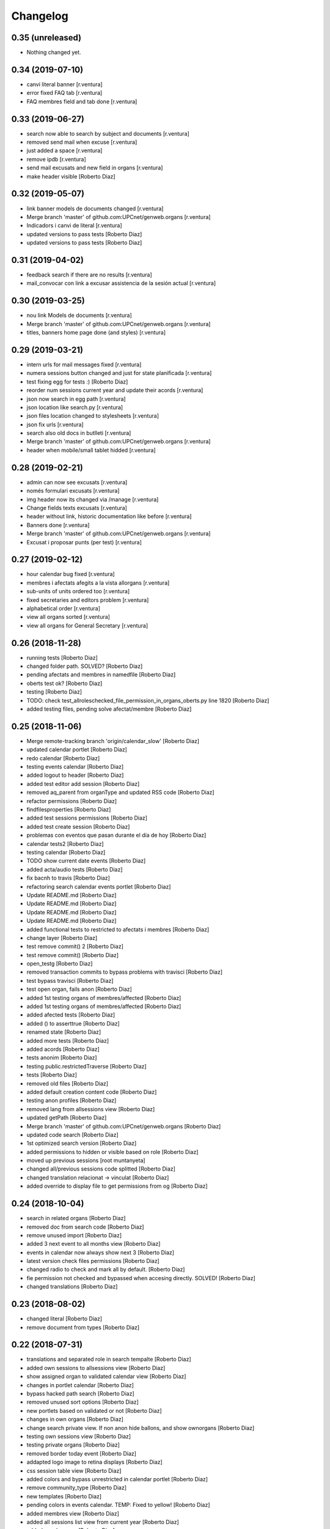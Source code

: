 Changelog
=========

0.35 (unreleased)
-----------------

- Nothing changed yet.


0.34 (2019-07-10)
-----------------

* canvi literal banner [r.ventura]
* error fixed FAQ tab [r.ventura]
* FAQ membres field and tab done [r.ventura]

0.33 (2019-06-27)
-----------------

* search now able to search by subject and documents [r.ventura]
* removed send mail when excuse [r.ventura]
* just added a space [r.ventura]
* remove ipdb [r.ventura]
* send mail excusats and new field in organs [r.ventura]
* make header visible [Roberto Diaz]

0.32 (2019-05-07)
-----------------

* link banner models de documents changed [r.ventura]
* Merge branch 'master' of github.com:UPCnet/genweb.organs [r.ventura]
* Indicadors i canvi de literal [r.ventura]
* updated versions to pass tests [Roberto Diaz]
* updated versions to pass tests [Roberto Diaz]

0.31 (2019-04-02)
-----------------

* feedback search if there are no results [r.ventura]
* mail_convocar con link a excusar assistencia de la sesión actual [r.ventura]

0.30 (2019-03-25)
-----------------

* nou link Models de documents [r.ventura]
* Merge branch 'master' of github.com:UPCnet/genweb.organs [r.ventura]
* titles, banners home page done (and styles) [r.ventura]

0.29 (2019-03-21)
-----------------

* intern urls for mail messages fixed [r.ventura]
* numera sessions button changed and just for state planificada [r.ventura]
* test fixing egg for tests :) [Roberto Diaz]
* reorder num sessions current year and update their acords [r.ventura]
* json now search in egg path [r.ventura]
* json location like search.py [r.ventura]
* json files location changed to stylesheets [r.ventura]
* json fix urls [r.ventura]
* search also old docs in butlleti [r.ventura]
* Merge branch 'master' of github.com:UPCnet/genweb.organs [r.ventura]
* header when mobile/small tablet hidded [r.ventura]

0.28 (2019-02-21)
-----------------

* admin can now see excusats [r.ventura]
* només formulari excusats [r.ventura]
* img header now its changed via /manage [r.ventura]
* Change fields texts excusats [r.ventura]
* header without link, historic documentation like before [r.ventura]
* Banners done [r.ventura]
* Merge branch 'master' of github.com:UPCnet/genweb.organs [r.ventura]
* Excusat i proposar punts (per test) [r.ventura]

0.27 (2019-02-12)
-----------------

* hour calendar bug fixed [r.ventura]
* membres i afectats afegits a la vista allorgans [r.ventura]
* sub-units of units ordered too [r.ventura]
* fixed secretaries and editors problem [r.ventura]
* alphabetical order [r.ventura]
* view all organs sorted [r.ventura]
* view all organs for General Secretary [r.ventura]

0.26 (2018-11-28)
-----------------

* running tests [Roberto Diaz]
* changed folder path. SOLVED? [Roberto Diaz]
* pending afectats and membres in namedfile [Roberto Diaz]
* oberts test ok? [Roberto Diaz]
* testing [Roberto Diaz]
* TODO: check test_allroleschecked_file_permission_in_organs_oberts.py line 1820 [Roberto Diaz]
* added testing files, pending solve afectat/membre [Roberto Diaz]

0.25 (2018-11-06)
-----------------

* Merge remote-tracking branch 'origin/calendar_slow' [Roberto Diaz]
* updated calendar portlet [Roberto Diaz]
* redo calendar [Roberto Diaz]
* testing events calendar [Roberto Diaz]
* added logout to header [Roberto Diaz]
* added test editor add session [Roberto Diaz]
* removed aq_parent from organType and updated RSS code [Roberto Diaz]
* refactor permissions [Roberto Diaz]
* findfilesproperties [Roberto Diaz]
* added test sessions permissions [Roberto Diaz]
* added test create session [Roberto Diaz]
* problemas con eventos que pasan durante el día de hoy [Roberto Diaz]
* calendar tests2 [Roberto Diaz]
* testing calendar [Roberto Diaz]
* TODO show current date events [Roberto Diaz]
* added acta/audio tests [Roberto Diaz]
* fix bacnh to travis [Roberto Diaz]
* refactoring search calendar events portlet [Roberto Diaz]
* Update README.md [Roberto Diaz]
* Update README.md [Roberto Diaz]
* Update README.md [Roberto Diaz]
* Update README.md [Roberto Diaz]
* added functional tests to restricted to afectats i membres [Roberto Diaz]
* change layer [Roberto Diaz]
* test remove commit() 2 [Roberto Diaz]
* test remove commit() [Roberto Diaz]
* open_testg [Roberto Diaz]
* removed transaction commits to bypass problems with travisci [Roberto Diaz]
* test bypass travisci [Roberto Diaz]
* test open organ, fails anon [Roberto Diaz]
* added 1st testing organs of membres/affected [Roberto Diaz]
* added 1st testing organs of membres/affected [Roberto Diaz]
* added afected tests [Roberto Diaz]
* added () to asserttrue [Roberto Diaz]
* renamed state [Roberto Diaz]
* added more tests [Roberto Diaz]
* added acords [Roberto Diaz]
* tests anonim [Roberto Diaz]
* testing public.restrictedTraverse [Roberto Diaz]
* tests [Roberto Diaz]
* removed old files [Roberto Diaz]
* added default creation content code [Roberto Diaz]
* testing anon profiles [Roberto Diaz]
* removed lang from allsessions view [Roberto Diaz]
* updated getPath [Roberto Diaz]
* Merge branch 'master' of github.com:UPCnet/genweb.organs [Roberto Diaz]
* updated code search [Roberto Diaz]
* 1st optimized search version [Roberto Diaz]
* added permissions to hidden or visible based on role [Roberto Diaz]
* moved up previous sessions [root muntanyeta]
* changed all/previous sessions code splitted [Roberto Diaz]
* changed translation relacionat -> vinculat [Roberto Diaz]
* added override to display file to get permissions from og [Roberto Diaz]

0.24 (2018-10-04)
-----------------

* search in related organs [Roberto Diaz]
* removed doc from search code [Roberto Diaz]
* remove unused import [Roberto Diaz]
* added 3 next event to all months view [Roberto Diaz]
* events in calendar now always show next 3 [Roberto Diaz]
* latest version check files permissions [Roberto Diaz]
* changed radio to check and mark all by default. [Roberto Diaz]
* fie permission not checked and bypassed when accesing directly. SOLVED! [Roberto Diaz]
* changed translations [Roberto Diaz]

0.23 (2018-08-02)
-----------------

* changed literal [Roberto Diaz]
* remove document from types [Roberto Diaz]

0.22 (2018-07-31)
-----------------

* translations and separated role in search tempalte [Roberto Diaz]
* added own sessions to allsessions view [Roberto Diaz]
* show assigned organ to validated calendar view [Roberto Diaz]
* changes in portlet calendar [Roberto Diaz]
* bypass hacked path search [Roberto Diaz]
* removed unused sort options [Roberto Diaz]
* new portlets based on validated or not [Roberto Diaz]
* changes in own organs [Roberto Diaz]
* change search private view. If non anon hide ballons, and show ownorgans [Roberto Diaz]
* testing own sessions view [Roberto Diaz]
* testing private organs [Roberto Diaz]
* removed border today event [Roberto Diaz]
* addapted logo image to retina displays [Roberto Diaz]
* css session table view [Roberto Diaz]
* added colors and bypass unrestricted in calendar portlet [Roberto Diaz]
* remove community_type [Roberto Diaz]
* new templates [Roberto Diaz]
* pending colors in events calendar. TEMP: Fixed to yellow! [Roberto Diaz]
* added membres view [Roberto Diaz]
* added all sessions list view from current year [Roberto Diaz]
* added new banners [Roberto Diaz]
* modifying caendar with visiblefields only, and index visiblefields added. Now header href links to current OG. CSS and little modifications [Roberto Diaz]
* remove bold from arrows in calendar [Roberto Diaz]
* first new calendar version [Roberto Diaz]

0.21 (2018-07-12)
-----------------

* hide search feature [Roberto Diaz]
* addapted CSS to make print more reliable. In acta now logo is shown in th right header [Roberto Diaz]
* return results in reverse mode [Roberto Diaz]
* move files public to private [Roberto Diaz]
* removed path used in testing [Roberto Diaz]
* updated webservice view [Roberto Diaz]
* updated webservice [Roberto Diaz]
* filter acords results [Roberto Diaz]
* added multiple events icon to calendar, and reorder CSS afer merge [Roberto Diaz]
* translations [Roberto Diaz]
* added files from master [Roberto Diaz]
* added new code to move visible to hide files and viceversa [Roberto Diaz]
* added icons to navigation [Roberto Diaz]
* aded filename to download options [Roberto Diaz]

0.20 (2018-07-10)
-----------------

* added filename to anon users file [Roberto Diaz]

0.19 (2018-07-10)
-----------------

* removed bin dir with gitignore [Roberto Diaz]
* change translation error [Roberto Diaz]

0.18 (2018-07-10)
-----------------

* changed literal to show better in mobiles [Roberto Diaz]
* changed log messages [Roberto Diaz]
* added logs [Roberto Diaz]
* problems with log hooks [Roberto Diaz]
* added clickable rows [Roberto Diaz]
* addapt code to mobile views [Roberto Diaz]
* cambio literales caja sesion, fecha y hora por fecha, porque en modo movil es muy largo y se muestra mal [Roberto Diaz]
* add responsive view to organgovern template [Roberto Diaz]
* added filename when download private files [Roberto Diaz]
* disable drag and drop in tablets and mobiles [Roberto Diaz]
* added missing classCSS in presentation view [Roberto Diaz]
* added defautl classCSS [Roberto Diaz]

0.17 (2018-06-28)
-----------------

* change CSRF check code [Roberto Diaz]

0.16 (2018-06-27)
-----------------

* permissions_in_og_folders viewg [Roberto Diaz]
* json permissions view [Roberto Diaz]
* new logos to the bridge, until next update [Roberto Diaz]
* hide new search view [Roberto Diaz]
* added missing permission [Roberto Diaz]
* hide new calendar box [Roberto Diaz]
* changed acta membres literal [Roberto Diaz]
* si le ponemos las clases del portlet, no actualiza el ajax al pasar de mes [Roberto Diaz]
* first calendar in main page verions [Roberto Diaz]
* removed fixed path from code [Roberto Diaz]
* trying to skip eggs [Roberto Diaz]
* bos search colors [Roberto Diaz]
* in home not shown results the first tiem, if click the search make query [Roberto Diaz]
* hide gewneb header [Roberto Diaz]
* removed blue color to all days [Roberto Diaz]
* hide order results [root muntanyeta]
* remove unused test [Roberto Diaz]
* show/hide arrow contents depending on user role [Roberto Diaz]
* added translations and change mail receptor in travis temp checks [Roberto Diaz]
* added color to the events of the organ [Roberto Diaz]
* tests temp [Roberto Diaz]
* need change the header and  hide the viewlet in production [Roberto Diaz]
* table files shows items well [Roberto Diaz]
* added name when download file [Roberto Diaz]
* problems con unittest [Roberto Diaz]
* problems con unittest [Roberto Diaz]
* added unittest to yml to execute robots tests [Roberto Diaz]
* added robot tests [Roberto Diaz]
* added robot tests [Roberto Diaz]
* calendar translations [Roberto Diaz]
* disable circleCI tests [Roberto Diaz]
* integrating old robot tests [Roberto Diaz]
* adding old robot tests [Roberto Diaz]
* Merge branch 'master' of github.com:UPCnet/genweb.organs [Roberto Diaz]
* error in organs layer name [Roberto Diaz]
* added ulearn calendar template [Roberto Diaz]
* added badge [Roberto Diaz]
* Code to change migrated property. Solved the hasattr property code [Roberto Diaz]
* added paths to search by session [Roberto Diaz]
* added routes to search based on latest session [Roberto Diaz]
* added new calendar portlet [Roberto Diaz]
* coverage exclude dirs [Roberto Diaz]
* added travis and circle options [Roberto Diaz]
* added portlet calendar [Roberto Diaz]
* one functional test [Roberto Diaz]
* added new header logo [Roberto Diaz]
* trabslation [Roberto Diaz]
* added search path to OG [Roberto Diaz]
* fixed coverage versions for travis [Roberto Diaz]
* addapting to travis [Roberto Diaz]
* bypass circleci check [Roberto Diaz]
* added new tests code [Roberto Diaz]
* testing tests [Roberto Diaz]
* TODO: search latest session, and change fixed path in organs search [Roberto Diaz]
* added layer to overrided browser views [Roberto Diaz]
* search: testing last session [Roberto Diaz]
* search: mes recent primer selected [Roberto Diaz]
* change sort_order tipus element in search template [Roberto Diaz]
* Make search in punts and subpunts, showing only punts in template [Roberto Diaz]
* search translations and remove unused and commented code [Roberto Diaz]
* removed fixed paths [Roberto Diaz]
* change permission to utils views [Roberto Diaz]
* Multiple changes. Now shows literal in banner header, in Desktop and Mobile. The items now shows the icons in add... menu, In punts view, the acord now shows labeled status, i18n, and removed references to search2 testing page [Roberto Diaz]
* updated translations [Roberto Diaz]
* solved error, en log no salian los objetos realmente modificados, solo el padre [Roberto Diaz]
* change h1 to h2 to remove added string by js, and changed elif to if [Roberto Diaz]
* first search version [Roberto Diaz]
* added spans [Roberto Diaz]
* testing news search view [Roberto Diaz]
* Update config.yml [Roberto Diaz]
* testing circleci [Roberto Diaz]
* solved print CSS validator error [Roberto Diaz]
* solved CSS validator errors [Roberto Diaz]
* moved barra eines en mode presentacio [Roberto Diaz]
* increase to 50 elements in search [Roberto Diaz]
* added lock icon [Roberto Diaz]
* added c to keyword in css [Roberto Diaz]
* removed file [Roberto Diaz]
* renamed package [Roberto Diaz]
* remove view/method in template [Roberto Diaz]
* Disable custom search because only returns 10 elements [Roberto Diaz]
* updated CSS presentation view [Roberto Diaz]
* cleared presentation file [Roberto Diaz]
* added double custom icons colored to pdf and files [Roberto Diaz]
* testing batch results filtered... [Roberto Diaz]
* testing batch results filtered... [Roberto Diaz]
* added missing templates in previous commit [Roberto Diaz]
* testing new search bar. Problems rendering more than 10 items.. batch... [Roberto Diaz]
* Adding Orgnas test initial concept [Roberto Diaz]
* changing RSS to hide Organs de Govern types, based on state and role [Roberto Diaz]
* secretari now can edit advancedorgan fields [Roberto Diaz]
* added fa-2x in some templates [Roberto Diaz]
* changed PDF view funcionallity [Roberto Diaz]
* temp commit to save info [Roberto Diaz]
* changes [Roberto Diaz]
* testing default template view [Roberto Diaz]
* Merge branch 'master' of github.com:UPCnet/genweb.organs [Roberto Diaz]
* added file public/privat color [Roberto Diaz]
* Created Acords API WS [Roberto Diaz]
* tests [Roberto Diaz]
* ádded dependency [Roberto Diaz]

0.15 (2017-12-21)
-----------------

* increased size in Print CSS [Roberto Diaz]
* center table butlleti [Roberto Diaz]
* changed raise to return [Roberto Diaz]
* added return to remove WARNINGS CSRF from log [Roberto Diaz]
* remove separated by blanks, and fixed to separated by comma values [Roberto Diaz]
* PEP8 compliant [Roberto Diaz]
* acronim field is required [Roberto Diaz]
* ensure disable webservice [Roberto Diaz]
* remove traces of travis [Roberto Diaz]
* adding bootstrap for travis [Roberto Diaz]
* playing with travis [Roberto Diaz]
* Organs tests [iago.lopez]
* Modificado tests de organs restringidos a afectados [iago.lopez]
* Modificado pruebas y aÃ±adido tests de organs restringidos a afectados [iago.lopez]
* Tests iniciales + Tests OG restringido a miembros [iago.lopez]

0.14 (2017-11-14)
-----------------

* changed logo size [root muntanyeta]
* logo to the left [Roberto Diaz]
* change assistents in acta view [Roberto Diaz]
* added labels to status [Roberto Diaz]
* adding label to color states [Roberto Diaz]
* solved geting absolute_url_path with mountpoint (error assigning default proposal point number) [Roberto Diaz]
* remove printPDF [Roberto Diaz]
* adding fixed table size [Roberto Diaz]
* sort acords reversed and ok [Roberto Diaz]
* added session number to sessions list in organ view [Roberto Diaz]
* readded print button [Roberto Diaz]
* Merge remote-tracking branch 'origin/test' [Roberto Diaz]
* revert to preview pdf [Roberto Diaz]
* revert to PRINT PDF [Roberto Diaz]
* remove pdfs from tmp [root muntanyeta]
* updated PDF and added assistents to print view [root muntanyeta]
* download PDF with page numbers [Roberto Diaz]
* remove text [Roberto Diaz]
* printing PDFs [Roberto Diaz]
* Creating tmp PDF [Roberto Diaz]
* CSS Print [Roberto Diaz]
* adding css to print acta [Roberto Diaz]
* added html2pdf, testing in acta print [Roberto Diaz]
* addapted code to production [Roberto Diaz]
* remove mountpoints code [Roberto Diaz]

0.12 (2017-10-26)
-----------------

* added mountpoint to subpunt [root muntanyeta]
* added mountpoint to add acord [Roberto Diaz]
* added check mountpoint to path [root muntanyeta]
* hide literal public doc [root muntanyeta]
* recursive doc permission [Roberto Diaz]
* permissions doc [Roberto Diaz]
* PEP8 [Roberto Diaz]
* remove high, causes glitch when large titles in session table [root muntanyeta]
* permissions DOCcument [Roberto Diaz]
* changed restringit lierals [Roberto Diaz]
* added permissions to files in tables [Roberto Diaz]
* changed obert to public i ordre del desplegable [Roberto Diaz]
* permissions to view files depending on organ_type [Roberto Diaz]
* fix roles(2) [Roberto Diaz]
* fix user not found [root muntanyeta]
* fixed modal and acta print css [Roberto Diaz]
* changed css impersonate [Roberto Diaz]
* Merge branch 'master' of github.com:UPCnet/genweb.organs [Roberto Diaz]
* hide acords tab based on roles [Roberto Diaz]
* added acord number to butlleti [Roberto Diaz]
* added index [Roberto Diaz]

0.11 (2017-10-25)
-----------------

* changed editor role [Roberto Diaz]
* acord css new_tab [Roberto Diaz]
* hide preview button if no manager/secretari/editor [Roberto Diaz]
* hide literal if afectat [Roberto Diaz]
* moved import to original [Roberto Diaz]
* removes getObjects() [Roberto Diaz]
* control permission on og table [Roberto Diaz]
* changed roles location [Roberto Diaz]
* added change user [Roberto Diaz]
* multiple changes [Roberto Diaz]
* if user validated but none of the roles, open files directly [root muntanyeta]
* patched navigation [Roberto Diaz]
* added button numera punts [Roberto Diaz]
* modal doesnt work as editor, forced as... [Roberto Diaz]
* added literal to template [Roberto Diaz]
* Solved error: massivecreation forgot to count acords...opss [Roberto Diaz]
* move function [Roberto Diaz]
* added check to files [Roberto Diaz]
* clean CSS [Roberto Diaz]
* new string [Roberto Diaz]
* changed pdf attach tanslation [Roberto Diaz]
* if public and privat, and open, return only public [Roberto Diaz]
* new names [Roberto Diaz]
* renamed views [Roberto Diaz]
* added permissions to files and docs [Roberto Diaz]
* change organ tipus [Roberto Diaz]
* added function to show all organs and the associated organType [Roberto Diaz]
* updated literal i18n [Roberto Diaz]
* removing unused imported css [Roberto Diaz]
* testing print.css [Roberto Diaz]
* A LOT of changes... Permissions in views, i18n, PEP8, more explained code... [Roberto Diaz]
* translations [Roberto Diaz]
* added permissions to sessionsg [Roberto Diaz]
* list organs in folder based on permissions [Roberto Diaz]
* added permissions based on OrganType [Roberto Diaz]
* remove ipdb [Roberto Diaz]
* added index [Roberto Diaz]
* added multiple organ types to dropdown [Roberto Diaz]
* Added permission to Convocar transition [Roberto Diaz]

0.10 (2017-10-09)
-----------------



0.10 (2017-10-09)
-----------------

* temporal commit to make imposible to view to Afectat and others [Roberto Diaz]
* Change homeupc protocol [Corina Riba]

0.9 (2017-09-20)
----------------

* added changed value to count items [Roberto Diaz]
* added changed to code [Roberto Diaz]
* mispelled error [Roberto Diaz]
* BUG: Fix session number based on year, not on folder [Roberto Diaz]
* BUG: Error in user not validated [Roberto Diaz]
* UNDO "change check user_id code" Found errors with some raises. [Roberto Diaz]
*       This reverts commit 4ca102bb6e44bdc448827f5da37b36ed2a8529d0. [Roberto Diaz]
* change check user_id code [Roberto Diaz]
* change mimetype funtion [Roberto Diaz]
* show href in file to view in web if it is a PDF only (docs not show, only download) [Roberto Diaz]
* added function to change Aprovat to Informat in default Punt 0 [Roberto Diaz]
* disable WS [Roberto Diaz]
* changed Convocats/Convocades to Membres [Roberto Diaz]

0.8 (2017-08-04)
----------------

* Merge branch 'master' of https://github.com/UPCnet/genweb.organs [Roberto Diaz]
* updated collapse/expand all [Roberto Diaz]
* removed return to test imports without logging [Roberto Diaz]
* first collapse/expand all version [Roberto Diaz]
* permissions on documents template [Roberto Diaz]
* changes in files and docs view permissions [Roberto Diaz]

0.7 (2017-08-03)
----------------

* rmove two dots [Roberto Diaz]
* Punt to Punt informatiu [Roberto Diaz]
* added colors to session state dropdown [Roberto Diaz]
* added colors to session states [Roberto Diaz]
* sorted [Roberto Diaz]
* added icon to add element [Roberto Diaz]
* changed acord icon [Roberto Diaz]
* removed Codi string and centered table contents [root muntanyeta]
* tornem a restringit [Roberto Diaz]
* revamped organ de govern view [Roberto Diaz]
* i18n [Roberto Diaz]
* added assistents and i18n [Roberto Diaz]
* translate literals related to persons [Roberto Diaz]
* added lista de acords to session template [Roberto Diaz]
* renamed Llista Acords to Acords [Roberto Diaz]
* changed restringit to intern, and first the public one [Roberto Diaz]
* removed acta string [Roberto Diaz]
* added desenvolupament de la sessio in print acta [Roberto Diaz]
* add migrated and revamp canModify in session view template [Roberto Diaz]
* remaves traces of nuts [Roberto Diaz]
* added migrated property to check button and assistants field [Roberto Diaz]
* show sessions by default in organ view [Roberto Diaz]
* actes orderes by date and reverse [Roberto Diaz]
* show tabs on OG view [Roberto Diaz]
* changed punt informatiu  to punt [Roberto Diaz]
* changed template acta [Roberto Diaz]
* acta print strings changed [Roberto Diaz]
* updated translations [Roberto Diaz]
* not numbered string [Roberto Diaz]
* added acord sense numeracio to acord view [Roberto Diaz]
* sessions ordered by id [Roberto Diaz]
* order acords by code [Roberto Diaz]

0.6 (2017-07-06)
----------------

* sort log entries by index [Roberto Diaz]
* sessions shown in reversed mode [Roberto Diaz]
* Added Acta en PDF format [Roberto Diaz]
* added manager permission to view templates [Roberto Diaz]
* acc.start & acc.end (datetime problem with timezones) [Roberto Diaz]
* left text previous to mp3 file [Roberto Diaz]
* PEP8 [Roberto Diaz]
* canvi literal qui envia missatge [Roberto Diaz]
* removed unused number varialbe [Roberto Diaz]
* Manager canView Actas bypassing workflow state [Roberto Diaz]

0.5 (2017-06-12)
----------------

* Modificar secretari general por admin como owner al cerrar session [Pilar Marinas]
* Que al cerrar sesion cambiar owner por secretari.general [Pilar Marinas]
* Modificat template acta ol li [Pilar Marinas]
* Accions sobre les actes que es reflecteixin a la historia [Pilar Marinas]
* Comento que al cerrar session owner usuario generico hasta saber que usuario es [Pilar Marinas]
* Ocultar boleta ordre del dia mouseHandler [Pilar Marinas]
* Que el Webmaster pugui veure la carpeta comparteix del organfolder [Pilar Marinas]
* Reproductor audio visible al acta [Pilar Marinas]
* Ordre invers per numero en taula acords organ [Pilar Marinas]
* Copiar i engaxar sessions nomes secretari [Pilar Marinas]
* Modificar vista com si fos [Pilar Marinas]
* No es poden esborrar sessions convocades [Pilar Marinas]
* Solucionar permisos membre per accedir fitxer reservat [Pilar Marinas]
* Visibilitat punts i acords segons estat sessio [Pilar Marinas]
* Modificar permisos visibilitat acord/punt/subpunt [Pilar Marinas]
* Modificar permisos visibilitat acta [Pilar Marinas]
* Camps invariables organs nomes editables per webmaster [Pilar Marinas]
* Nomes secretari pot accedir comparticio organs [Pilar Marinas]
* adding canView to Punt/Subpunt/Acord &hiding logo in actes [Roberto Diaz]
* remove massive entry log removing subpunts [Roberto Diaz]
* changes: remove log from acta/fix audio box/fix sesion box/css agreement on impersonate view [Roberto Diaz]
* multiple audios showns correctly in table [Roberto Diaz]
* permit OPUS files [Roberto Diaz]
* fixed data in organs table [Roberto Diaz]
* added date to impersonate view [Roberto Diaz]
* updates in wk translations, in dates, and the impersonaty view fields [Roberto Diaz]
* updated workflow translations [Roberto Diaz]
* added local fullname to log [Roberto Diaz]
* adding timezone to dates in template [Roberto Diaz]
* str to unicode [Roberto Diaz]
* acord sin numeracion added [Roberto Diaz]
* state literal in table [roberto.diaz]
* modified footer [roberto.diaz]
* changes ACORD i css [root muntanyeta]
* added class to impersonate view [roberto.diaz]
* added scroll to log table [roberto.diaz]
* updated EN translations [roberto.diaz]
* updated ES translations [roberto.diaz]
* removed unused index [Roberto Diaz]
* removed unused function [Roberto Diaz]
* testing WS function [Roberto Diaz]
* CSS changes [root muntanyeta]
* added class to session table in incognito mode [root muntanyeta]
* Merge branch 'master' of github.com:UPCnet/genweb.organs [roberto.diaz]
* added translations to change estate [roberto.diaz]
* added css to boleta on change [roberto.diaz]
* added class [root muntanyeta]
* css [root muntanyeta]
* punt in colored [roberto.diaz]
* added blank to files in presentation view [roberto.diaz]
* CSS [root muntanyeta]
* Merge branch 'master' of github.com:UPCnet/genweb.organs [roberto.diaz]
* hide log info viewlet [roberto.diaz]
* css in boleta punt [root muntanyeta]
* updated acord view [root muntanyeta]
* removed a from title [roberto.diaz]
* make edit only on subpunts title [roberto.diaz]
* moved boleta from punt view [roberto.diaz]
* added popup to edit modal [root muntanyeta]
* changes CSS Albert [root muntanyeta]
* moved a in edittitle to solve problem renaming js content [roberto.diaz]
* change Tancar -> Tanca [roberto.diaz]
* added div to table [roberto.diaz]
* added session status to butlleti view [roberto.diaz]
* added session wf to presentation view [roberto.diaz]
* tranlating wf_state in session template [roberto.diaz]
* PEP8 in pt [roberto.diaz]
* updated pt [root muntanyeta]
* hide files and docs from session and presentation if content is empty [roberto.diaz]
* hide files if no content [roberto.diaz]
* presentation view show files getting the current user [roberto.diaz]
* updated docs view in presentation [roberto.diaz]
* add session only secretari [roberto.diaz]
* changed permissions wf [roberto.diaz]
* multiple changes [roberto.diaz]
* added 6.3 doc views [roberto.diaz]
* updating permissions: sharing/workflow/add session [roberto.diaz]
* sharing only for secretari [roberto.diaz]
* hide plone roles from sharing tab [Roberto Diaz]
* solved error if no user logged and acords in session [Roberto Diaz]
* hide numsessio on edit [Roberto Diaz]
* show acords table on organ [Roberto Diaz]
* PEP8  in file [roberto.diaz]
* testing modals [root muntanyeta]
* modal in presentation view [roberto.diaz]
* changes showing in modals [roberto.diaz]
* removed string from template [roberto.diaz]
* bug calculating proposal number [roberto.diaz]
* check if first session created [roberto.diaz]
* added check in start value [roberto.diaz]
* updated mail informar [roberto.diaz]
* Merge branch 'master' of github.com:UPCnet/genweb.organs [roberto.diaz]
* added log moving elements and solved bug on acord inside punt [roberto.diaz]
* updated css [root muntanyeta]
* click on table show einesSpan [roberto.diaz]
* added [] to presentation acord [Roberto Diaz]
* added boleta to subpunts in session view [Roberto Diaz]
* updated file view/download template [Roberto Diaz]
* added expand to presentation and more [Roberto Diaz]
* updated changeState and logs [Roberto Diaz]
* added pot to git [Roberto Diaz]
* mergin [Roberto Diaz]
* moved presentation elements [Roberto Diaz]
* Merge branch 'master' of github.com:UPCnet/genweb.organs [root muntanyeta]
* css [root muntanyeta]
* make number session only readable [Roberto Diaz]
* added acord structure to templates [Roberto Diaz]
* changing CSS [root muntanyeta]
* added more info to seesion number [Roberto Diaz]
* adding bullet to line [Roberto Diaz]
* Merge branch 'master' of github.com:UPCnet/genweb.organs [root muntanyeta]
* added class to agreement [root muntanyeta]
* check if no ldap configured to obtain the userid [Roberto Diaz]
* default again in session tab [Roberto Diaz]
* changed translations [Roberto Diaz]
* display file, not download it [roberto.diaz]
* audio type only inside sessions [roberto.diaz]
* added exclusions to file types [roberto.diaz]
* renamed default fields [roberto.diaz]
* changed adEntryLog [roberto.diaz]
* added full name to logs [root muntanyeta]
* added . [root muntanyeta]
* removed getProperty(id) [roberto.diaz]
* added fullname to logs [roberto.diaz]
* added name to logs and replace getId() by id [roberto.diaz]
* added color bullets to punt/subpunt/acord view and also in tables listed [Roberto Diaz]
* translations diverses i fildsets session [Roberto Diaz]
* multiple translations [roberto.diaz]
* 4.1 renamed assistents to membres [roberto.diaz]
* 3.1 translations [roberto.diaz]
* 2.9 removed footer on presentation [roberto.diaz]
* moved acord to title inside session [Roberto Diaz]
* 6.6 remove planificar state from workflow [Roberto Diaz]
* 4.12 added session number to intro session box [Roberto Diaz]
* 4.9 disable target blank on presentation view [Roberto Diaz]
* 3.5 + 3.9 added trasnlations envia, notifica membres i informa del resultat [Roberto Diaz]
* 3.2 renamed cos del acta to acta [Roberto Diaz]
* 2.11 - added table-bordered [Roberto Diaz]
* PEP8 [Roberto Diaz]
* refactored session code [Roberto Diaz]
* moved to tal:define and added other language i18n [Roberto Diaz]
* solved errors en templating [root muntanyeta]
* added getattr to start & end values [root muntanyeta]

0.4 (2017-03-13)
----------------

* added utf-8 to str [roberto.diaz]

0.3 (2017-03-13)
----------------

* added fake url to show correct urls in mails [roberto.diaz]

0.2 (2017-03-13)
----------------

* updated mail templates [roberto.diaz]

0.1 (2017-03-10)
----------------

- Initial release

